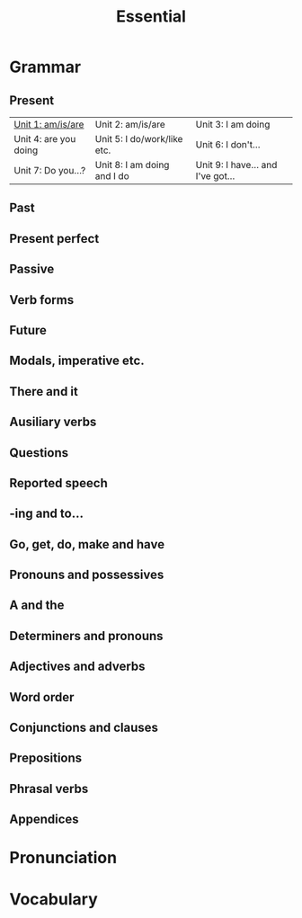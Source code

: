 #+title: Essential

* Grammar

** Present

| [[file:grammar/unit-1.org][Unit 1: am/is/are]]     | Unit 2: am/is/are           | Unit 3: I am doing                |
| Unit 4: are you doing | Unit 5: I do/work/like etc. | Unit 6: I don't...                |
| Unit 7: Do you...?    | Unit 8: I am doing and I do | Unit 9: I have... and I've got... |

** Past

** Present perfect

** Passive

** Verb forms

** Future

** Modals, imperative etc.

** There and it

** Ausiliary verbs

** Questions

** Reported speech

** -ing and to...

** Go, get, do, make and have

** Pronouns and possessives

** A and the

** Determiners and pronouns

** Adjectives and adverbs

** Word order

** Conjunctions and clauses

** Prepositions

** Phrasal verbs

** Appendices

* Pronunciation
* Vocabulary
